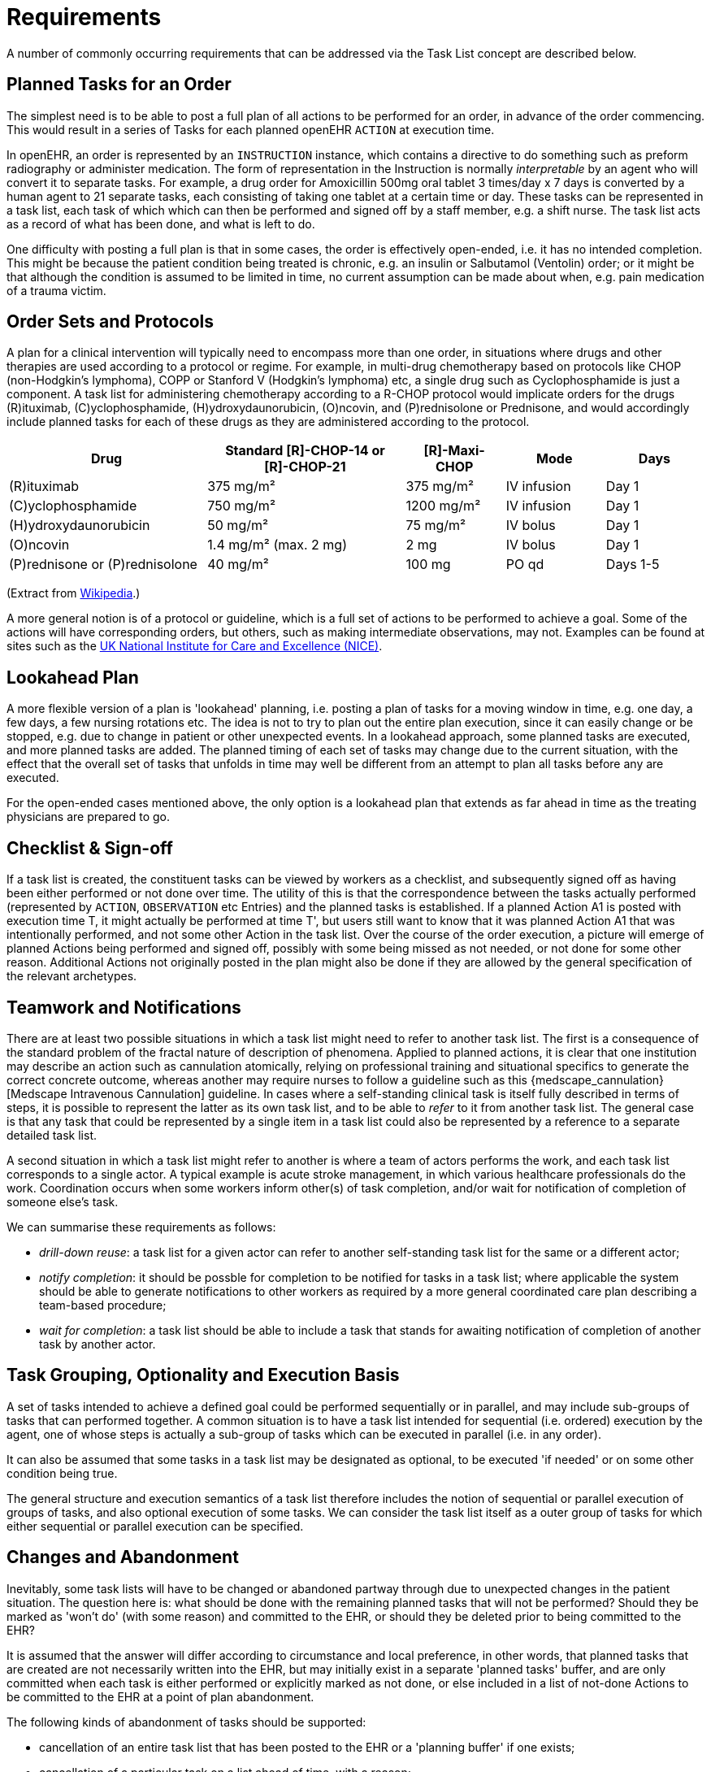 = Requirements

A number of commonly occurring requirements that can be addressed via the Task List concept are described below.

== Planned Tasks for an Order

The simplest need is to be able to post a full plan of all actions to be performed for an order, in advance of the order commencing. This would result in a series of Tasks for each planned openEHR `ACTION` at execution time. 

In openEHR, an order is represented by an `INSTRUCTION` instance, which contains a directive to do something such as preform radiography or administer medication. The form of representation in the Instruction is normally _interpretable_ by an agent who will convert it to separate tasks. For example, a drug order for Amoxicillin 500mg oral tablet 3 times/day x 7 days is converted by a human agent to 21 separate tasks, each consisting of taking one tablet at a certain time or day. These tasks can be represented in a task list, each task of which which can then be performed and signed off by a staff member, e.g. a shift nurse. The task list acts as a record of what has been done, and what is left to do.

One difficulty with posting a full plan is that in some cases, the order is effectively open-ended, i.e. it has no intended completion. This might be because the patient condition being treated is chronic, e.g. an insulin or Salbutamol (Ventolin) order; or it might be that although the condition is assumed to be limited in time, no current assumption can be made about when, e.g. pain medication of a trauma victim.

== Order Sets and Protocols

A plan for a clinical intervention will typically need to encompass more than one order, in situations where drugs and other therapies are used according to a protocol or regime. For example, in multi-drug chemotherapy based on protocols like CHOP (non-Hodgkin's lymphoma), COPP or Stanford V (Hodgkin's lymphoma) etc, a single drug such as Cyclophosphamide is just a component. A task list for administering chemotherapy according to a R-CHOP protocol would implicate orders for the drugs  \(R)ituximab, \(C)yclophosphamide, (H)ydroxydaunorubicin, (O)ncovin, and (P)rednisolone or Prednisone, and would accordingly include planned tasks for each of these drugs as they are administered according to the protocol.

[cols="2,2,1,1,1", options="header"]
|===
|Drug|Standard [R]-CHOP-14 or +
 [R]-CHOP-21|[R]-Maxi-CHOP|Mode|Days

| \(R)ituximab           | 375 mg/m²            | 375 mg/m²    | IV infusion    | Day 1
| \(C)yclophosphamide    | 750 mg/m²            | 1200 mg/m²   | IV infusion    | Day 1
| (H)ydroxydaunorubicin  | 50 mg/m²             | 75 mg/m²     | IV bolus       | Day 1
| (O)ncovin              | 1.4 mg/m² (max. 2 mg)| 2 mg         | IV bolus       | Day 1
| (P)rednisone or (P)rednisolone  | 40 mg/m²    | 100 mg       | PO qd          | Days 1-5
|===

(Extract from https://en.wikipedia.org/wiki/CHOP[Wikipedia].)

A more general notion is of a protocol or guideline, which is a full set of actions to be performed to achieve a goal. Some of the actions will have corresponding orders, but others, such as making intermediate observations, may not. Examples can be found at sites such as the https://pathways.nice.org.uk/[UK National Institute for Care and Excellence (NICE)].

== Lookahead Plan

A more flexible version of a plan is 'lookahead' planning, i.e. posting a plan of tasks for a moving window in time, e.g. one day, a few days, a few nursing rotations etc. The idea is not to try to plan out the entire plan execution, since it can easily change or be stopped, e.g. due to change in patient or other unexpected events. In a lookahead approach, some planned tasks are executed, and more planned tasks are added. The planned timing of each set of tasks may change due to the current situation, with the effect that the overall set of tasks that unfolds in time may well be different from an attempt to plan all tasks before any are executed.

For the open-ended cases mentioned above, the only option is a lookahead plan that extends as far ahead in time as the treating physicians are prepared to go.

== Checklist & Sign-off

If a task list is created, the constituent tasks can be viewed by workers as a checklist, and subsequently signed off as having been either performed or not done over time. The utility of this is that the correspondence between the tasks actually performed (represented by `ACTION`, `OBSERVATION` etc Entries) and the planned tasks is established. If a planned Action A1 is posted with execution time T, it might actually be performed at time T', but users still want to know that it was planned Action A1 that was intentionally performed, and not some other Action in the task list. Over the course of the order execution, a picture will emerge of planned Actions being performed and signed off, possibly with some being missed as not needed, or not done for some other reason. Additional Actions not originally posted in the plan might also be done if they are allowed by the general specification of the relevant archetypes.

== Teamwork and Notifications

There are at least two possible situations in which a task list might need to refer to another task list. The first is a consequence of the standard problem of the fractal nature of description of phenomena. Applied to planned actions, it is clear that one institution may describe an action such as cannulation atomically, relying on professional training and situational specifics to generate the correct concrete outcome, whereas another may require nurses to follow a guideline such as this {medscape_cannulation}[Medscape Intravenous Cannulation] guideline. In cases where a self-standing clinical task is itself fully described in terms of steps, it is possible to represent the latter as its own task list, and to be able to _refer_ to it from another task list. The general case is that any task that could be represented by a single item in a task list could also be represented by a reference to a separate detailed task list.

A second situation in which a task list might refer to another is where a team of actors performs the work, and each task list corresponds to a single actor. A typical example is acute stroke management, in which various healthcare professionals do the work. Coordination occurs when some workers inform other(s) of task completion, and/or wait for notification of completion of someone else's task.

We can summarise these requirements as follows:

* _drill-down reuse_: a task list for a given actor can refer to another self-standing task list for the same or a different actor;
* _notify completion_: it should be possble for completion to be notified for tasks in a task list; where applicable the system should be able to generate notifications to other workers as required by a more general coordinated care plan describing a team-based procedure;
* _wait for completion_: a task list should be able to include a task that stands for awaiting notification of completion of another task by another actor.

== Task Grouping, Optionality and Execution Basis

A set of tasks intended to achieve a defined goal could be performed sequentially or in parallel, and may include sub-groups of tasks that can performed together. A common situation is to have a task list intended for sequential (i.e. ordered) execution by the agent, one of whose steps is actually a sub-group of tasks which can be executed in parallel (i.e. in any order).

It can also be assumed that some tasks in a task list may be designated as optional, to be executed 'if needed' or on some other condition being true.

The general structure and execution semantics of a task list therefore includes the notion of sequential or parallel execution of groups of tasks, and also optional execution of some tasks. We can consider the task list itself as a outer group of tasks for which either sequential or parallel execution can be specified.

== Changes and Abandonment

Inevitably, some task lists will have to be changed or abandoned partway through due to unexpected changes in the patient situation. The question here is: what should be done with the remaining planned tasks that will not be performed? Should they be marked as 'won't do' (with some reason) and committed to the EHR, or should they be deleted prior to being committed to the EHR?

It is assumed that the answer will differ according to circumstance and local preference, in other words, that planned tasks that are created are not necessarily written into the EHR, but may initially exist in a separate 'planned tasks' buffer, and are only committed when each task is either performed or explicitly marked as not done, or else included in a list of not-done Actions to be committed to the EHR at a point of plan abandonment.

The following kinds of abandonment of tasks should be supported:

* cancellation of an entire task list that has been posted to the EHR or a 'planning buffer' if one exists;
* cancellation of a particular task on a list ahead of time, with a reason;
* marking a task as 'did not perform' after the planned time has passed, with a reason.

== Rationalising Unrelated Task Lists

It is assumed that at any moment there could be multiple task lists extant for _different problems and timelines_ for the same subject of care, e.g. chemotherapy, hypertension, ante-natal care. If naively created, these could clash in time and potentially in terms of other resources. There should therefore be support for being able to efficiently locate all existing task lists and scan their times, states and resources. This aids avoiding clashes and also finding opportunities for rationalising and bundling tasks e.g. grouping multiple tasks into a single visit, taking bloods require by two protocols at the same sitting etc.

It should be possible to process multiple task lists as part of interfacing with or constructing a 'patient diary', i.e. rationalised list of all work to be done involving the patient.

== Support Process Analytics

As tasks are performed and signed off on the list of posted planned tasks, there will generally be differences between Actions actually performed and the tasks on the list. Differences may include:

* time of execution - this will almost always be different, even if only by seconds;
* performer - a task intended to be performed by a specific type of actor (say a nurse) might be performed by another (say the consultant);
* any other modifiable detail of the order, e.g. medication dose in bedside care situations.

These differences are obtainable from the EHR since both planned tasks and performed Actions will appear, providing a data resource for analysing business process, order compliance, reasons for deviation and so on.

== Support for Costing and Billing Information

It should be possible to record internal costing data against task lists as a whole, and also individual tasks. Additionally, it should be possible to attach external billing information to tasks and task lists. Costing information might be attached to each task, such as consumption of inventory items, time and other resources. Billing information is typically more coarse-grained and reported using nationally agreed code systems, e.g. ICD10 or similar.

